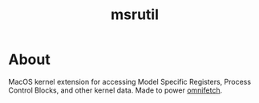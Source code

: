 #+TITLE: msrutil
* About
MacOS kernel extension for accessing Model Specific Registers, Process Control Blocks, and other kernel data. Made to power [[github:richardfeynmanrocks/omnifetch][omnifetch]].

